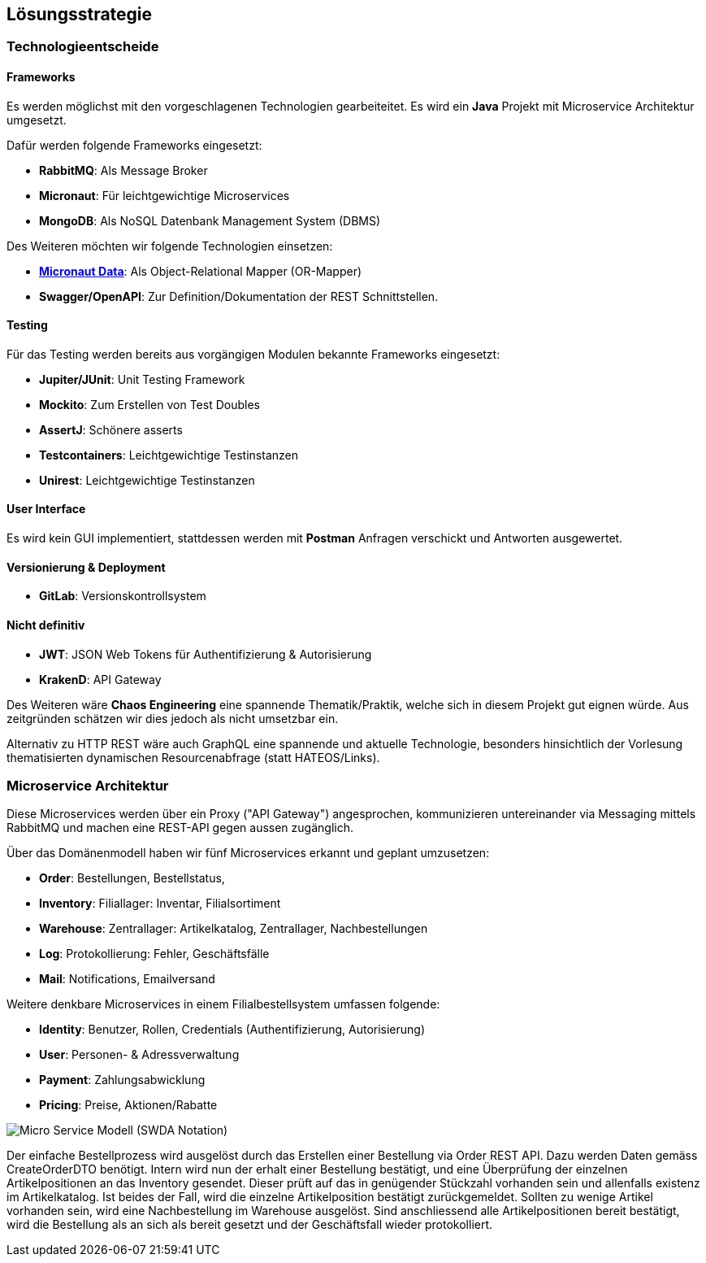 ifndef::imagesdir[:imagesdir: ../images]

[[section-solution-strategy]]
== Lösungsstrategie
=== Technologieentscheide

==== Frameworks
Es werden möglichst mit den vorgeschlagenen Technologien gearbeiteitet. Es wird ein **Java** Projekt mit Microservice Architektur umgesetzt. 

.Dafür werden folgende Frameworks eingesetzt:
* **RabbitMQ**: Als Message Broker
* **Micronaut**: Für leichtgewichtige Microservices 
* **MongoDB**: Als NoSQL Datenbank Management System (DBMS)

.Des Weiteren möchten wir folgende Technologien einsetzen:
* https://micronaut-projects.github.io/micronaut-data/latest/guide/[**Micronaut Data**]: Als Object-Relational Mapper (OR-Mapper)
* **Swagger/OpenAPI**: Zur Definition/Dokumentation der REST Schnittstellen.

==== Testing
.Für das Testing werden bereits aus vorgängigen Modulen bekannte Frameworks eingesetzt:
* **Jupiter/JUnit**: Unit Testing Framework
* **Mockito**: Zum Erstellen von Test Doubles
* **AssertJ**: Schönere asserts
* **Testcontainers**: Leichtgewichtige Testinstanzen
* **Unirest**: Leichtgewichtige Testinstanzen

==== User Interface
Es wird kein GUI implementiert, stattdessen werden mit **Postman** Anfragen verschickt und Antworten ausgewertet.

==== Versionierung & Deployment
* **GitLab**: Versionskontrollsystem

==== Nicht definitiv
* **JWT**: JSON Web Tokens für Authentifizierung & Autorisierung
* **KrakenD**: API Gateway

Des Weiteren wäre **Chaos Engineering** eine spannende Thematik/Praktik, welche sich in diesem Projekt gut eignen würde. Aus zeitgründen schätzen wir dies jedoch als nicht umsetzbar ein.

Alternativ zu HTTP REST wäre auch GraphQL eine spannende und aktuelle Technologie, besonders hinsichtlich der Vorlesung thematisierten dynamischen Resourcenabfrage (statt HATEOS/Links). 


=== Microservice Architektur

Diese Microservices werden über ein Proxy ("API Gateway") angesprochen, kommunizieren untereinander via Messaging mittels RabbitMQ und machen eine REST-API gegen aussen zugänglich.

.Über das Domänenmodell haben wir fünf Microservices erkannt und geplant umzusetzen:
* **Order**: Bestellungen, Bestellstatus, 
* **Inventory**: Filiallager: Inventar, Filialsortiment
* **Warehouse**: Zentrallager: Artikelkatalog, Zentrallager, Nachbestellungen
* **Log**: Protokollierung: Fehler, Geschäftsfälle
* **Mail**: Notifications, Emailversand

.Weitere denkbare Microservices in einem Filialbestellsystem umfassen folgende: 
* **Identity**: Benutzer, Rollen, Credentials (Authentifizierung, Autorisierung)
* **User**: Personen- & Adressverwaltung
* **Payment**: Zahlungsabwicklung
* **Pricing**: Preise, Aktionen/Rabatte

image::Micro-Service-Modell.png["Micro Service Modell (SWDA Notation)"]

Der einfache Bestellprozess wird ausgelöst durch das Erstellen einer Bestellung via Order REST API. Dazu werden Daten gemäss CreateOrderDTO benötigt. Intern wird nun der erhalt einer Bestellung bestätigt, und eine Überprüfung der einzelnen Artikelpositionen an das Inventory gesendet. Dieser prüft auf das in genügender Stückzahl vorhanden sein und allenfalls existenz im Artikelkatalog. Ist beides der Fall, wird die einzelne Artikelposition bestätigt zurückgemeldet. Sollten zu wenige Artikel vorhanden sein, wird eine Nachbestellung im Warehouse ausgelöst. Sind anschliessend alle Artikelpositionen bereit bestätigt, wird die Bestellung als an sich als bereit gesetzt und der Geschäftsfall wieder protokolliert.